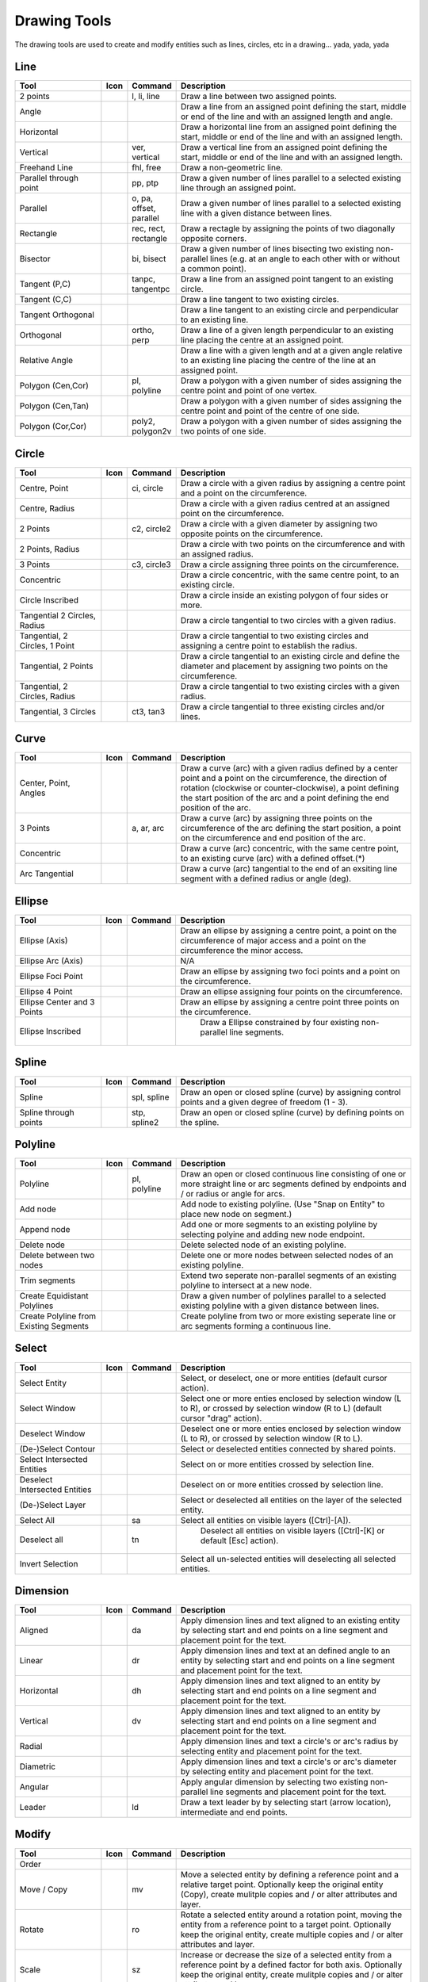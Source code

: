 .. _tools: 
   
Drawing Tools
=============

The drawing tools are used to create and modify entities such as lines, circles, etc in a drawing... yada, yada, yada


Line
----
.. csv-table::  
   :header: "Tool", "Icon", "Command", "Description"
   :widths: 40, 10, 20, 110

    "2 points", |icon01| ,"l, li, line","Draw a line between two assigned points."
    "Angle", |icon02| ,,"Draw a line from an assigned point defining the start, middle or end of the line and with an assigned length and angle."
    "Horizontal", |icon03| ,,"Draw a horizontal line from an assigned point defining the start, middle or end of the line and with an assigned length."
    "Vertical", |icon04| ,"ver, vertical","Draw a vertical line from an assigned point defining the start, middle or end of the line and with an assigned length."
    "Freehand Line", |icon05| ,"fhl, free","Draw a non-geometric line."
    "Parallel through point", |icon06| ,"pp, ptp","Draw a given number of lines parallel to a selected existing line through an assigned point."
    "Parallel", |icon07| ,"o, pa, offset, parallel","Draw a given number of lines parallel to a selected existing line with a given distance between lines."
    "Rectangle", |icon08| ,"rec, rect, rectangle","Draw a rectagle by assigning the points of two diagonally opposite corners. "
    "Bisector", |icon09| ,"bi, bisect","Draw a given number of lines bisecting two existing non-parallel lines (e.g. at an angle to each other with or without a common point). "
    "Tangent (P,C)", |icon10| ,"tanpc, tangentpc","Draw a line from an assigned point tangent to an existing circle."
    "Tangent (C,C)", |icon11| ,,"Draw a line tangent to two existing circles."
    "Tangent Orthogonal", |icon12| ,,"Draw a line tangent to an existing circle and perpendicular to an existing line."
    "Orthogonal", |icon13| ,"ortho, perp","Draw a line of a given length perpendicular to an existing line placing the centre at an assigned point."
    "Relative Angle", |icon14| ,,"Draw a line with a given length and at a given angle relative to an existing line placing the centre of the line at an assigned point."
    "Polygon (Cen,Cor)", |icon15| ,"pl, polyline","Draw a polygon with a given number of sides assigning the centre point and point of one vertex."
    "Polygon (Cen,Tan)", |icon16| ,,"Draw a polygon with a given number of sides assigning the centre point and point of the centre of one side. "
    "Polygon (Cor,Cor)", |icon17| ,"poly2, polygon2v","Draw a polygon with a given number of sides assigning the two points of one side."


Circle
------
.. csv-table:: 
   :header: "Tool", "Icon", "Command", "Description"
   :widths: 40, 10, 20, 110

    "Centre, Point", |icon18| ,"ci, circle","Draw a circle with a given radius by assigning a centre point and a point on the circumference."
    "Centre, Radius", |icon19| ,,"Draw a circle with a given radius centred at an assigned point on the circumference."
    "2 Points", |icon20| ,"c2, circle2","Draw a circle with a given diameter by assigning two opposite points on the circumference."
    "2 Points, Radius", |icon21| ,,"Draw a circle with two points on the circumference and with an assigned radius. "
    "3 Points", |icon22| ,"c3, circle3","Draw a circle assigning three points on the circumference."
    "Concentric", |icon23| ,,"Draw a circle concentric, with the same centre point, to an existing circle."
    "Circle Inscribed", |icon24| ,,"Draw a circle inside an existing polygon of four sides or more."
    "Tangential 2 Circles, Radius", |icon25| ,,"Draw a circle tangential to two circles with a given radius."
    "Tangential, 2 Circles, 1 Point", |icon26| ,,"Draw a circle tangential to two existing circles and assigning a centre point to establish the radius."
    "Tangential, 2 Points", |icon27| ,,"Draw a circle tangential to an existing circle and define the diameter and placement by assigning two points on the circumference."
    "Tangential, 2 Circles, Radius", |icon28| ,,"Draw a circle tangential to two existing circles with a given radius."
    "Tangential, 3 Circles", |icon29| ,"ct3, tan3","Draw a circle tangential to three existing circles and/or lines."


Curve
-----
.. csv-table:: 
   :header: "Tool", "Icon", "Command", "Description"
   :widths: 40, 10, 20, 110

    "Center, Point, Angles", |icon30| ,,"Draw a curve (arc) with a given radius defined by a center point and a point on the circumference, the direction of rotation (clockwise or counter-clockwise), a point defining the start position of the arc and a point defining the end position of the arc."
    "3 Points", |icon32| ,"a, ar, arc","Draw a curve (arc) by assigning three points on the circumference of the arc defining the start position, a point on the circumference and end position of the arc."
    "Concentric", |icon33| ,,"Draw a curve (arc) concentric, with the same centre point, to an existing curve (arc) with a defined offset.(*)"
    "Arc Tangential", |icon34| ,,"Draw a curve (arc) tangential to the end of an exsiting line segment with a defined radius or angle (deg)."


Ellipse
-------
.. csv-table:: 
   :header: "Tool", "Icon", "Command", "Description"
   :widths: 40, 10, 20, 110

    "Ellipse (Axis)", |icon35| ,,"Draw an ellipse by assigning a centre point, a point on the circumference of major access and a point on the circumference the minor access."
    "Ellipse Arc (Axis)", |icon36| ,,"N/A"
    "Ellipse Foci Point", |icon37| ,,"Draw an ellipse by assigning two foci points and a point  on the circumference."
    "Ellipse 4 Point", |icon38| ,,"Draw an ellipse assigning four points on the circumference."
    "Ellipse Center and 3 Points", |icon39| ,,"Draw an ellipse by assigning a centre point three points on the circumference."
    "Ellipse Inscribed", |icon40| ,," Draw a Ellipse constrained by four existing non-parallel line segments."


Spline
------
.. csv-table:: 
   :header: "Tool", "Icon", "Command", "Description"
   :widths: 40, 10, 20, 110

    "Spline", |icon41| ,"spl, spline","Draw an open or closed spline (curve) by assigning control points and a given degree of freedom (1 - 3)."
    "Spline through points", |icon42| ,"stp, spline2","Draw an open or closed spline (curve) by defining points on the spline."


Polyline
--------
.. csv-table:: 
   :header: "Tool", "Icon", "Command", "Description"
   :widths: 40, 10, 20, 110

    "Polyline", |icon43| ,"pl, polyline","Draw an open or closed continuous line consisting of one or more straight line or arc segments defined by endpoints and / or radius or angle for arcs."
    "Add node", |icon44| ,,"Add node to existing polyline. (Use ""Snap on Entity"" to place new node on segment.)"
    "Append node", |icon45| ,,"Add one or more segments to an existing polyline by selecting polyine and adding new node endpoint."
    "Delete node", |icon46| ,,"Delete selected node of an existing polyline."
    "Delete between two nodes", |icon47| ,,"Delete one or more nodes between selected nodes of an existing polyline."
    "Trim segments", |icon48| ,,"Extend two seperate non-parallel segments of an existing polyline to intersect at a new node."
    "Create Equidistant Polylines", |icon49| ,,"Draw a given number of polylines parallel to a selected existing polyline with a given distance between lines."
    "Create Polyline from Existing Segments", |icon50| ,,"Create polyline from two or more existing seperate line or arc segments forming a continuous line."


Select
------
.. csv-table:: 
   :header: "Tool", "Icon", "Command", "Description"
   :widths: 40, 10, 20, 110

    "Select Entity", |icon51| ,,"Select, or deselect, one or more entities (default cursor action)."
    "Select Window", |icon52| ,,"Select one or more enties enclosed by selection window (L to R), or crossed by selection window (R to L) (default cursor ""drag"" action)."
    "Deselect Window", |icon53| ,,"Deselect one or more enties enclosed by selection window (L to R), or crossed by selection window (R to L)."
    "(De-)Select Contour", |icon54| ,,"Select or deselected entities connected by shared points."
    "Select Intersected Entities", |icon55| ,,"Select on or more entities crossed by selection line."
    "Deselect Intersected Entities", |icon56| ,,"Deselect on or more entities crossed by selection line."
    "(De-)Select Layer", |icon57| ,,"Select or deselected all entities on the layer of the selected entity."
    "Select All", |icon58| ,"sa","Select all entities on visible layers ([Ctrl]-[A])."
    "Deselect all", |icon59| ,"tn"," Deselect all entities on visible layers ([Ctrl]-[K] or default [Esc] action)."
    "Invert Selection", |icon60| ,,"Select all un-selected entities will deselecting all selected entities."


Dimension
---------
.. csv-table:: 
   :header: "Tool", "Icon", "Command", "Description"
   :widths: 40, 10, 20, 110

    "Aligned", |icon61| ,"da","Apply dimension lines and text aligned to an existing entity by selecting start and end points on a line segment and placement point for the text."
    "Linear", |icon62| ,"dr","Apply dimension lines and text at an defined angle to an entity by selecting start and end points on a line segment and placement point for the text."
    "Horizontal", |icon63| ,"dh","Apply dimension lines and text aligned to an entity by selecting start and end points on a line segment and placement point for the text."
    "Vertical", |icon64| ,"dv","Apply dimension lines and text aligned to an entity by selecting start and end points on a line segment and placement point for the text."
    "Radial", |icon65| ,,"Apply dimension lines and text a circle's or arc's radius by selecting entity and placement point for the text."
    "Diametric", |icon66| ,,"Apply dimension lines and text a circle's or arc's diameter by selecting entity and placement point for the text."
    "Angular", |icon67| ,,"Apply angular dimension by selecting two existing non-parallel line segments and placement point for the text."
    "Leader", |icon68| ,"ld","Draw a text leader by by selecting start (arrow location), intermediate and end points."


Modify
------
.. csv-table:: 
   :header: "Tool", "Icon", "Command", "Description"
   :widths: 40, 10, 20, 110

    "Order", "", "", ""
    "Move / Copy", |icon69| ,"mv","Move a selected entity by defining a reference point and a relative target point. Optionally keep the original entity (Copy), create mulitple copies and / or alter attributes and layer."
    "Rotate", |icon70| ,"ro","Rotate a selected entity around a rotation point, moving the entity from a reference point to a target point. Optionally keep the original entity, create multiple copies and / or alter attributes and layer."
    "Scale", |icon71| ,"sz","Increase or decrease the size of a selected entity from a reference point by a defined factor for both axis.  Optionally keep the original entity, create mulitple copies and / or alter attributes and layer."
    "Mirror", |icon72| ,"mi","Create a mirror image of a selected entity around an axis defined by two points.  Optionally keep the original entity and / or alter attributes and layer."
    "Move and Rotate", |icon73| ,,"Move a selected entity by defining a reference point and a relative target point and rotataing the entity at a given angle.  Optionally keep the original entity, create mulitple copies and / or alter attributes and layer."
    "Rotate Two", |icon74| ,,"Rotate a selected entity around an absolute rotation point, while rotating the entity around a relative reference point to a target point. Optionally keep the original entity, create multiple copies and / or alter attributes and layer."
    "Revert direction", |icon75|,,"Swap start and end points of one or more selected entities."
    "Trim",  |icon76|, "", ""
    "Trim Two",  |icon77|, "", ""
    "Lengthen",  |icon78|, "", ""
    "Offset",  |icon79|, "", ""
    "Bevel", |icon80| ,"ch, fillet (bug)","Create a sloping edge between two intersecting line segments with defined by a setback on each segment."
    "Fillet", |icon81| ,"fi, fillet","Create a rounded edge between two intersecting line segments with defined radius."
    "Divide",  |icon82|, "", ""
    "Stretch", |icon83| ,"ss","Move a selected portion of a drawing by defining a reference point and a relative target point."
    "Properties", |icon84| ,"","Modify the attributes of ''one or more'' selected entities, including Layer, Pen color, Pen width, and Pen Line type."
    "Attributes", |icon85| ,"ma, attr","Modify the common attributes of ''one or more'' selected entities, including Layer, Pen color, Pen width, and Pen Line type."
    "Explode Text into Letters", |icon86| ,,"Separate a string of text into individual character entities."
    "Explode", |icon87| ,"xp","Separate one or more selected blocks into individual entities."
    "Delete selected", |icon88| ,,"Delete one or more selected entities."
..    "Delete", |iconNN| ,"er","Mark one or more entities to be deleted, press [Enter] to complete operation."
..    "Delete Freehand", |iconNN| ,,"Delete segment within a polyline define by two points. (Use ''Snap on Entity'' to place points.)"


Info
----
.. csv-table:: 
   :header: "Tool", "Icon", "Command", "Description"
   :widths: 40, 10, 20, 110

    "Point inside contour", |icon89| ,,"Provides indication of point being inside or outside of the selected ''closed'' contour (polygon, circle, ployline, etc)."
    "Distance Point to Point", |icon90| ,"dpp, dist","Provides distance, cartesian and polar coordinates between two specified points."
    "Distance Entity to Point", |icon91| ,,"Provides shortest distance selected entity and specified point."
    "Angle between two lines", |icon92| ,"ang, angle","Provides angle between two selected line segments, measured counter-clockwise."
    "Total length of selected entities", |icon93| ,,"Provides total length of one or more selected entities (length of line segment, circle circimference, etc)."
    "Polygonal Area", |icon94| ,"ar, area","Provides area of polygon defined by three or more specified points."


Misc
----
.. csv-table:: 
   :header: "Tool", "Icon", "Command", "Description"
   :widths: 40, 10, 20, 110

    "MText", |icon95| ,"mtxt, mtext","Insert multi-line text into drawing at a specified base point.  Optionally define font, text height, angle, width factor, alignment, angle, special symbols and character set."
    "Text", |icon96| ,"txt, text","Insert single-line text into drawing at a specified base point.  Optionally define font, text height,  alignment, angle, special symbols and character set."
    "Hatch", |icon97| ,"ha, hatch","Fill a closed entity (polygon, circle, polyline, etc) with a defined pattern or a solid fill.  Optionally define scale and angle."
    "Insert Image", |icon98| ,,"Insert an image, bitmapped or vector, at a specified point.  Optionally define angle, scale factor and DPI."
    "Points", |icon99| ,"po, point","Draw a point at the assigned coordinates."

.. |icon01| image:: /images/icons/line_2p.svg
.. |icon02| image:: /images/icons/line_angle.svg
.. |icon03| image:: /images/icons/line_horizontal.svg
.. |icon04| image:: /images/icons/line_vertical.svg
.. |icon05| image:: /images/icons/line_freehand.svg
.. |icon06| image:: /images/icons/line_parallel_p.svg
.. |icon07| image:: /images/icons/line_parallel.svg
.. |icon08| image:: /images/icons/line_rectangle.svg
.. |icon09| image:: /images/icons/line_bisector.svg
.. |icon10| image:: /images/icons/line_tangent_pc.svg
.. |icon11| image:: /images/icons/line_tangent_cc.svg
.. |icon12| image:: /images/icons/linesorthtan.png
.. |icon13| image:: /images/icons/linesorthogonal.png
.. |icon14| image:: /images/icons/line_relative_angle.svg
.. |icon15| image:: /images/icons/line_polygon_cen_cor.svg
.. |icon16| image:: /images/icons/line_polygon_cen_tan.svg
.. |icon17| image:: /images/icons/line_polygon_cor_cor.svg
.. |icon18| image:: /images/icons/circle_center_point.svg
.. |icon19| image:: /images/icons/circle_center_radius.svg
.. |icon20| image:: /images/icons/circle_2_points.svg
.. |icon21| image:: /images/icons/circle_2_points_radius.svg
.. |icon22| image:: /images/icons/circle_3_points.svg
.. |icon23| image:: /images/icons/circle_concentric.svg
.. |icon24| image:: /images/icons/circle_inscribed.svg
.. |icon25| image:: /images/icons/circle_tangential_2circles_radius.svg
.. |icon26| image:: /images/icons/circle_tangential_2circles_point.svg
.. |icon27| image:: /images/icons/circle_tangential_2points.svg
.. |icon28| image:: /images/icons/circle_tangential_2circles_radius.svg
.. |icon29| image:: /images/icons/circle_tangential_2circles_radius.svg
.. |icon30| image:: /images/icons/arc_center_point_angle.svg
.. |icon32| image:: /images/icons/arc_3_points.svg
.. |icon33| image:: /images/icons/arc_concentric.svg
.. |icon34| image:: /images/icons/arcstangential.png
.. |icon35| image:: /images/icons/ellipse_axis.svg
.. |icon36| image:: /images/icons/ellipse_arc_axis.svg
.. |icon37| image:: /images/icons/ellipse_foci_point.svg
.. |icon38| image:: /images/icons/ellipse_4_points.svg
.. |icon39| image:: /images/icons/ellipse_center_3_points.svg
.. |icon40| image:: /images/icons/ellipse_inscribed.svg
.. |icon41| image:: /images/icons/spline.svg
.. |icon42| image:: /images/icons/spline_points.svg
.. |icon43| image:: /images/icons/polylines.svg
.. |icon44| image:: /images/icons/polylineadd.png
.. |icon45| image:: /images/icons/polylineappend.png
.. |icon46| image:: /images/icons/polylinedel.png
.. |icon47| image:: /images/icons/polylinedelbetween.png
.. |icon48| image:: /images/icons/polylinetrim.png
.. |icon49| image:: /images/icons/polylineequidstant.png
.. |icon50| image:: /images/icons/polylinesegment.png
.. |icon51| image:: /images/icons/select_entity.svg
.. |icon52| image:: /images/icons/select_window.svg
.. |icon53| image:: /images/icons/deselect_all.svg
.. |icon54| image:: /images/icons/deselect_contour.svg
.. |icon55| image:: /images/icons/select_intersected_entities.svg
.. |icon56| image:: /images/icons/deselect_intersected_entities.svg
.. |icon57| image:: /images/icons/deselect_layer.svg
.. |icon58| image:: /images/icons/select_all.svg
.. |icon59| image:: /images/icons/deselect_all.svg
.. |icon60| image:: /images/icons/select_inverted.svg
.. |icon61| image:: /images/icons/dim_aligned.svg
.. |icon62| image:: /images/icons/dim_linear.svg
.. |icon63| image:: /images/icons/dim_horizontal.svg
.. |icon64| image:: /images/icons/dim_vertical.svg
.. |icon65| image:: /images/icons/dim_radial.svg
.. |icon66| image:: /images/icons/dim_diametric.svg
.. |icon67| image:: /images/icons/dim_angular.svg
.. |icon68| image:: /images/icons/dim_leader.svg
.. |icon69| image:: /images/icons/
.. |icon70| image:: /images/icons/
.. |icon71| image:: /images/icons/
.. |icon72| image:: /images/icons/
.. |icon73| image:: /images/icons/
.. |icon74| image:: /images/icons/
.. |icon75| image:: /images/icons/
.. |icon76| image:: /images/icons/
.. |icon77| image:: /images/icons/
.. |icon78| image:: /images/icons/
.. |icon79| image:: /images/icons/
.. |icon80| image:: /images/icons/
.. |icon81| image:: /images/icons/
.. |icon82| image:: /images/icons/
.. |icon83| image:: /images/icons/
.. |icon84| image:: /images/icons/
.. |icon85| image:: /images/icons/
.. |icon86| image:: /images/icons/
.. |icon87| image:: /images/icons/
.. |icon88| image:: /images/icons/
.. |icon89| image:: /images/icons/
.. |icon90| image:: /images/icons/
.. |icon91| image:: /images/icons/
.. |icon92| image:: /images/icons/
.. |icon93| image:: /images/icons/
.. |icon94| image:: /images/icons/
.. |icon95| image:: /images/icons/

